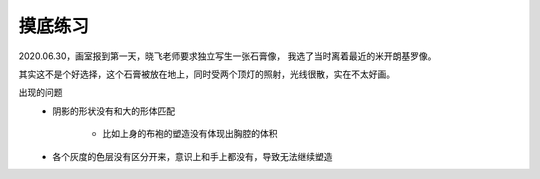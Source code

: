 
========
摸底练习
========

2020.06.30，画室报到第一天，晓飞老师要求独立写生一张石膏像，
我选了当时离着最近的米开朗基罗像。

其实这不是个好选择，这个石膏被放在地上，同时受两个顶灯的照射，光线很散，实在不太好画。

出现的问题
    - 阴影的形状没有和大的形体匹配

        - 比如上身的布袍的塑造没有体现出胸腔的体积

    - 各个灰度的色层没有区分开来，意识上和手上都没有，导致无法继续塑造
